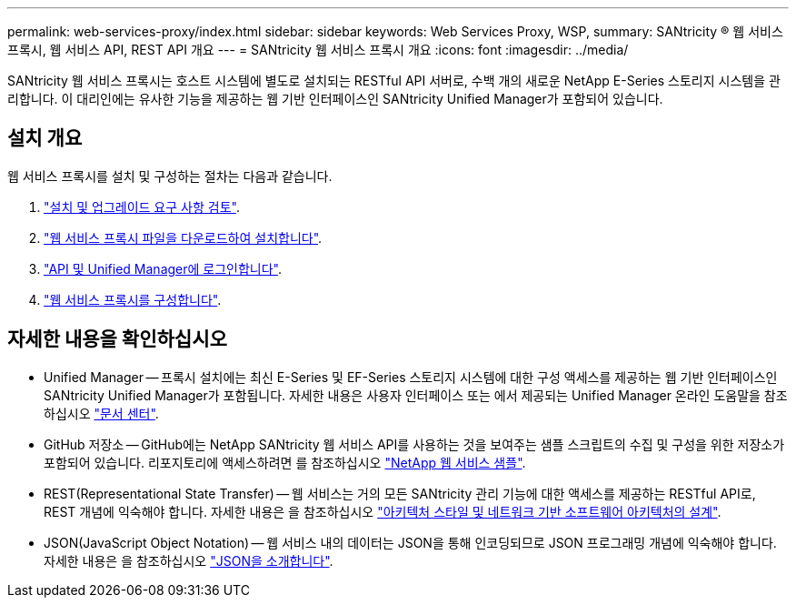 ---
permalink: web-services-proxy/index.html 
sidebar: sidebar 
keywords: Web Services Proxy, WSP, 
summary: SANtricity ® 웹 서비스 프록시, 웹 서비스 API, REST API 개요 
---
= SANtricity 웹 서비스 프록시 개요
:icons: font
:imagesdir: ../media/


[role="lead"]
SANtricity 웹 서비스 프록시는 호스트 시스템에 별도로 설치되는 RESTful API 서버로, 수백 개의 새로운 NetApp E-Series 스토리지 시스템을 관리합니다. 이 대리인에는 유사한 기능을 제공하는 웹 기반 인터페이스인 SANtricity Unified Manager가 포함되어 있습니다.



== 설치 개요

웹 서비스 프록시를 설치 및 구성하는 절차는 다음과 같습니다.

. link:install-reqs-task.html["설치 및 업그레이드 요구 사항 검토"].
. link:install-wsp-task.html["웹 서비스 프록시 파일을 다운로드하여 설치합니다"].
. link:install-login-task.html["API 및 Unified Manager에 로그인합니다"].
. link:install-config-task.html["웹 서비스 프록시를 구성합니다"].




== 자세한 내용을 확인하십시오

* Unified Manager -- 프록시 설치에는 최신 E-Series 및 EF-Series 스토리지 시스템에 대한 구성 액세스를 제공하는 웹 기반 인터페이스인 SANtricity Unified Manager가 포함됩니다. 자세한 내용은 사용자 인터페이스 또는 에서 제공되는 Unified Manager 온라인 도움말을 참조하십시오 https://docs.netapp.com/ess-11/topic/com.netapp.doc.ssm-uni-5/home.html?cp=5_1["문서 센터"^].
* GitHub 저장소 -- GitHub에는 NetApp SANtricity 웹 서비스 API를 사용하는 것을 보여주는 샘플 스크립트의 수집 및 구성을 위한 저장소가 포함되어 있습니다. 리포지토리에 액세스하려면 를 참조하십시오 https://github.com/NetApp/webservices-samples["NetApp 웹 서비스 샘플"^].
* REST(Representational State Transfer) -- 웹 서비스는 거의 모든 SANtricity 관리 기능에 대한 액세스를 제공하는 RESTful API로, REST 개념에 익숙해야 합니다. 자세한 내용은 을 참조하십시오 http://www.ics.uci.edu/~fielding/pubs/dissertation/top.htm["아키텍처 스타일 및 네트워크 기반 소프트웨어 아키텍처의 설계"^].
* JSON(JavaScript Object Notation) -- 웹 서비스 내의 데이터는 JSON을 통해 인코딩되므로 JSON 프로그래밍 개념에 익숙해야 합니다. 자세한 내용은 을 참조하십시오 http://www.json.org["JSON을 소개합니다"^].

